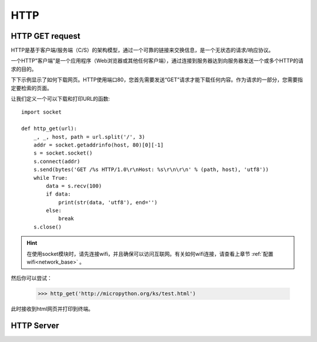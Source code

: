 HTTP
=======

HTTP GET request
----------------
HTTP是基于客户端/服务端（C/S）的架构模型，通过一个可靠的链接来交换信息，是一个无状态的请求/响应协议。

一个HTTP"客户端"是一个应用程序（Web浏览器或其他任何客户端），通过连接到服务器达到向服务器发送一个或多个HTTP的请求的目的。

下下示例显示了如何下载网页。HTTP使用端口80，您首先需要发送“GET”请求才能下载任何内容。作为请求的一部分，您需要指定要检索的页面。

让我们定义一个可以下载和打印URL的函数::

    import socket

    def http_get(url):
        _, _, host, path = url.split('/', 3)
        addr = socket.getaddrinfo(host, 80)[0][-1]
        s = socket.socket()
        s.connect(addr)
        s.send(bytes('GET /%s HTTP/1.0\r\nHost: %s\r\n\r\n' % (path, host), 'utf8'))
        while True:
            data = s.recv(100)
            if data:
                print(str(data, 'utf8'), end='')
            else:
                break
        s.close()

.. Hint::

    在使用socket模块时，请先连接wifi，并且确保可以访问互联网。有关如何wifi连接，请查看上章节 :ref:`配置wifi<network_base>` 。

然后你可以尝试：

    >>> http_get('http://micropython.org/ks/test.html')


此时接收到html网页并打印到终端。



HTTP Server
----------------